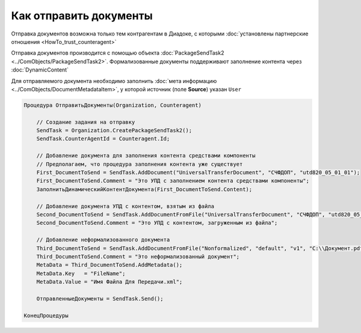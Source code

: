 Как отправить документы
=======================

Отправка документов возможна только тем контрагентам в Диадоке, с которыми :doc:`установлены партнерские отношения <HowTo_trust_counteragent>`

Отправка документов производится с помощью объекта :doc:`PackageSendTask2 <../ComObjects/PackageSendTask2>`. Формализованные документы поддерживают заполнение контента через :doc:`DynamicContent`

Для отправляемого документа необходимо заполнить :doc:`мета информацию <../ComObjects/DocumentMetadataItem>`, у которой источник (поле **Source**) указан ``User``



.. code-block:: c#

    Процедура ОтправитьДокументы(Organization, Counteragent)

        // Создание задания на отправку
        SendTask = Organization.CreatePackageSendTask2();
        SendTask.CounterAgentId = Counteragent.Id;

        // Добавление документа для заполнения контента средствами компоненты
        // Предполагаем, что процедура заполнения контента уже существует
        First_DocumentToSend = SendTask.AddDocument("UniversalTransferDocument", "СЧФДОП", "utd820_05_01_01");
        First_DocumentToSend.Comment = "Это УПД с заполнением контента средствами компоненты";
        ЗаполнитьДинамическийКонтентДокумента(First_DocumentToSend.Content);

        // Добавление документа УПД с контентом, взятым из файла
        Second_DocumentToSend = SendTask.AddDocumentFromFile("UniversalTransferDocument", "СЧФДОП", "utd820_05_01_01", "С:\\Moй УПД.xml");
        Second_DocumentToSend.Comment = "Это УПД с контентом, загруженным из файла";

        // Добавление неформализованного документа
        Third_DocumentToSend = SendTask.AddDocumentFromFile("Nonformalized", "default", "v1", "С:\\Документ.pdf");
        Third_DocumentToSend.Comment = "Это неформализованный документ";
        MetaData = Third_DocumentToSend.AddMetadata();
        MetaData.Key   = "FileName";
        MetaData.Value = "Имя Файла Для Передачи.xml";

        ОтправленныеДокументы = SendTask.Send();

    КонецПроцедуры


.. seealso:: :meth:`Organization.GetDocumentTypes`
